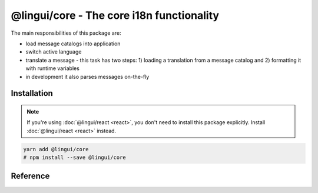 ******************************************
@lingui/core - The core i18n functionality
******************************************

The main responsibilities of this package are:

- load message catalogs into application
- switch active language
- translate a message - this task has two steps: 1) loading a translation from a message
  catalog and 2) formatting it with runtime variables
- in development it also parses messages on-the-fly

Installation
============

.. note::
   If you're using :doc:`@lingui/react <react>`, you don't need to install
   this package explicitly. Install :doc:`@lingui/react <react>` instead.

.. code-block:: sh

   yarn add @lingui/core
   # npm install --save @lingui/core

Reference
=========

.. js:data:: Catalogs

   Type of ``catalogs`` parameters in :js:func:`setupI18n <options.catalogs>`
   constructor and :js:meth:`I18n.load` method:

   .. code-block:: js

      type Catalogs = {[language: string]: Messages}

      // Example:
      const catalogs: Catalogs =  {
         en: {
            "Hello": "Hello",
            "Good bye": "Good bye"
         },
         cs: {
            "Hello": "Ahoj",
            "Good bye": "Nashledanou"
         }
      }

.. js:data:: Messages

   Type of messages in :js:data:`Catalogs`. It's a mapping of a **messageId** to a
   translation in given language. This may be a function if messages are compiled.

   .. code-block:: js

      type Messages = {[messageId: string]: string | Function}

      // Example
      const messagesEn: Messages =  {
         "Hello": "Hello",
         "Good bye": "Good bye"
      }

.. js:function:: setupI18n([options])

   :returns: instance of I18n

   Initialize and return a new I18n instance. Usually you want to call it just once
   and then use returned ``i18n`` object across whole codebase.

   .. code-block:: js

      import { setupI18n } from "@lingui/core"

      const i18n = setupI18n()

   The factory function accepts one optional parameter, ``options``:

   .. js:attribute:: options.language

      Initial active language.

      .. code-block:: jsx

         import { setupI18n } from "@lingui/core"

         const i18n = setupI18n({ language: "en" })

         // This is a shortcut for:
         // const i18n = setupI18n()
         // i18n.activate("en")

   .. js:attribute:: options.locales

      List of alternative locales (BCP 47 langauge tags) which are used for number and date
      formatting (some countries use more than one number/date format). If not set, active
      language is used instead.

      .. code-block:: jsx

         import { setupI18n } from "@lingui/core"

         const i18n = setupI18n({
            language: "ar",
            locales: ["en-UK", "ar-AS"]
         })

         // This is a shortcut for:
         // const i18n = setupI18n()
         // i18n.activate("en", ["en-UK", "ar-AS"])

   .. js:attribute:: options.catalogs

      Initial :js:data:`Catalogs`.

      .. code-block:: jsx

         import { setupI18n } from "@lingui/core"

         const catalogs =  {
            en: {
               "Hello": "Hello",
               "Good bye": "Good bye"
            },
            cs: {
               "Hello": "Ahoj",
               "Good bye": "Nashledanou"
            }
         }

         const i18n = setupI18n({ catalogs })

         // This is a shortcut for:
         // const i18n = setupI18n()
         // i18n.load(catalogs)

   .. js:attribute:: options.missing

      Custom message to be returned when translation is missing. This is useful for
      debugging:

      .. code-block:: jsx

         import { setupI18n } from "@lingui/core"

         const i18n = setupI18n({ missing: "🚨" })
         i18n._('missing translation') === "🚨"

      This might be also a function which is called with active language and message ID:

      .. code-block:: jsx

         import { setupI18n } from "@lingui/core"

         function missing(language, id) {
            alert(`Translation in ${language} for ${id} is missing!`)
            return id
         }

         const i18n = setupI18n({ missing })
         i18n._('missing translation') // raises alert

.. js:class:: I18n

   Constructor for I18n class isn't exported from the package. Instead, always use
   :js:func:`setupI18n` factory function.

   .. js:method:: load(catalogs: Catalogs)

      Load message catalogs and merge them with already loaded ones.

      .. code-block:: js

         import { setupI18n } from "@lingui/core"

         const messagesEn =  {
            "Hello": "Hello",
            "Good bye": "Good bye",

            // Just an example how catalog looks internally.
            // Formatting of string messages works in development only.
            // See note below.
            "My name is {name}": "My name is {name}"
         }

         const messagesCs = {
            "Hello": "Ahoj",
            "Good bye": "Nashledanou",
            "My name is {name}": "Jmenuji se {name}"
         }

         const i18n = setupI18n()
         i18n.load({
            en: messagesEn,
            cs: messagesCs
         })

         // This is the same as loading message catalogs separately per language:
         // i18n.load({ en: messagesEn })
         // i18n.load({ cs: messagesCs })

      .. important:: Don't write catalogs manually

         Code above contains an example of message catalogs. In real applications,
         messages are loaded from external message catalogs generated by :cli:`compile`
         command.

         Formatting of messages as strings (e.g: ``"My name is {name}"``) works in
         development only, when messages are parsed on the fly. In production, however,
         messages must be compiled using :cli:`compile` command.

         The same example would in real application look like this:

         .. code-block:: js

            import { setupI18n } from "@lingui/core"

            // File generated by `lingui compile`
            import messagesEn from "./locale/en/messages.js"

            const i18n = setupI18n()
            i18n.load({
               en: messagesEn,
            })

   .. js:method:: activate(language [, locales])

      Activate a language and locales. :js:meth:`_` from now on will return messages
      in given language.

      .. code-block:: js

         import { setupI18n } from "@lingui/core"

         const i18n = setupI18n({ language: "en" })
         i18n._("Hello")           // Return "Hello" in English

         i18n.activate("cs")
         i18n._("Hello")           // Return "Hello" in Czech

   .. js:method:: use(language [, locales])

      Activate a language and locales locally. This method returns a new instance of
      :js:class:`I18n` and doesn't affect global language.

      .. code-block:: js

         import { setupI18n } from "@lingui/core"

         const i18n = setupI18n({ language: "en" })

         i18n.use("cs")._("Hello") // Return "Hello" in Czech
         i18n._("Hello")           // Return "Hello" in active language (English)

   .. js:method:: _(messageId [, values [, options]])

      The core method for translating and formatting messages.

      *messageId* is a unique message ID which identifies message in catalog.

      *values* is an object of variables used in translated message.

      *options.defaults* is the default translation (optional). This is mostly used when
      application doesn't use message IDs in natural language (e.g.: ``msg.id`` or
      ``Component.title``).

      .. code-block:: js

         import { setupI18n } from "@lingui/core"

         const i18n = setupI18n()

         // Simple message
         i18n._("Hello")

         // Message with variables
         i18n._("My name is {name}", { name: "Tom" })

         // Message with custom messageId
         i18n._("msg.id", { name: "Tom" }, { defaults: "My name is {name}" })

